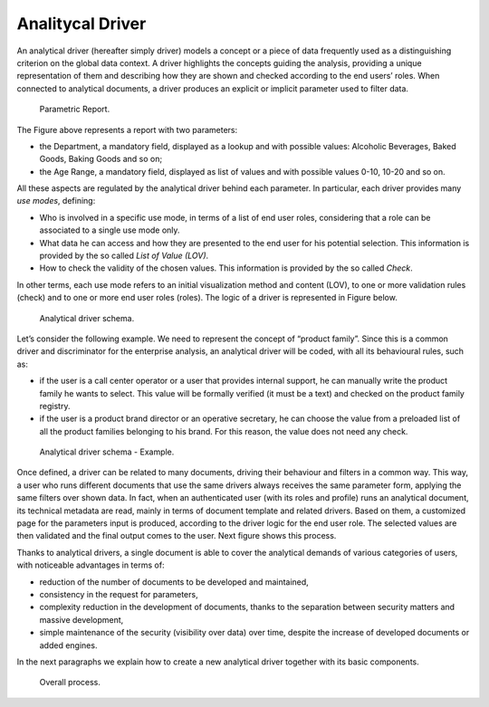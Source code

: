 Analitycal Driver 
##################

An analytical driver (hereafter simply driver) models a concept or a piece of data frequently used as a distinguishing criterion on the global data context. A driver highlights the concepts guiding the analysis, providing a unique representation of them and describing how they are shown and checked according to the end users’ roles. When connected to analytical documents, a driver produces an explicit or implicit parameter used to filter data.

.. _parametrreportbehav:
.. figure:: media/image39.png

    Parametric Report.

The Figure above represents a report with two parameters:

- the Department, a mandatory field, displayed as a lookup and with possible values: Alcoholic Beverages, Baked Goods, Baking Goods and so on;
- the Age Range, a mandatory field, displayed as list of values and with possible values 0-10, 10-20 and so on.

All these aspects are regulated by the analytical driver behind each parameter. In particular, each driver provides many *use modes*, defining:

- Who is involved in a specific use mode, in terms of a list of end user roles, considering that a role can be associated to a single use mode only.
- What data he can access and how they are presented to the end user for his potential selection. This information is provided by the so  called *List of Value (LOV)*.
- How to check the validity of the chosen values. This information is provided by the so called *Check*.

In other terms, each use mode refers to an initial visualization method and content (LOV), to one or more validation rules (check) and to one or more end user roles (roles). The logic of a driver is represented in Figure below.

.. figure:: media/image40.png

    Analytical driver schema.

Let’s consider the following example. We need to represent the concept of “product family”. Since this is a common driver and discriminator for the enterprise analysis, an analytical driver will be coded, with all its behavioural rules, such as:

- if the user is a call center operator or a user that provides internal support, he can manually write the product family he wants to select. This value will be formally verified (it must be a text) and checked on the product family registry.
- if the user is a product brand director or an operative secretary, he can choose the value from a preloaded list of all the product   families belonging to his brand. For this reason, the value does not need any check.

.. figure:: media/image41.png

    Analytical driver schema - Example.

Once defined, a driver can be related to many documents, driving their behaviour and filters in a common way. This way, a user who runs different documents that use the same drivers always receives the same parameter form, applying the same filters over shown data. In fact, when an authenticated user (with its roles and profile) runs an analytical document, its technical metadata are read, mainly in terms of document template and related drivers. Based on them, a customized page for the parameters input is produced, according to the driver logic for the end user role. The selected values are then validated and the final output comes to the user. Next figure shows this process.

Thanks to analytical drivers, a single document is able to cover the analytical demands of various categories of users, with noticeable advantages in terms of:

-  reduction of the number of documents to be developed and maintained,
-  consistency in the request for parameters,
-  complexity reduction in the development of documents, thanks to the separation between security matters and massive development,
-  simple maintenance of the security (visibility over data) over time, despite the increase of developed documents or added engines.

In the next paragraphs we explain how to create a new analytical driver together with its basic components.

.. _overallprocess:
.. figure:: media/image42.png

    Overall process.


